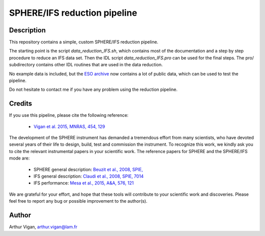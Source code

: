 SPHERE/IFS reduction pipeline
=============================

Description
-----------

This repository contains a simple, custom SPHERE/IFS reduction pipeline.

The starting point is the script *data_reduction_IFS.sh*, which contains most of the documentation and a step by step procedure to reduce an IFS data set. Then the IDL script *data_reduction_IFS.pro* can be used for the final steps. The pro/ subdirectory contains other IDL routines that are used in the data reduction.

No example data is included, but the `ESO archive <http://archive.eso.org/wdb/wdb/eso/sphere/form>`_ now contains a lot of public data, which can be used to test the pipeline.

Do not hesitate to contact me if you have any problem using the reduction pipeline.

Credits
-------

If you use this pipeline, please cite the following reference:

 * `Vigan et al. 2015, MNRAS, 454, 129 <https://ui.adsabs.harvard.edu/#abs/2015MNRAS.454..129V/abstract>`_

The development of the SPHERE instrument has demanded a tremendous effort from many scientists, who have devoted several years of their life to design, build, test and commission the instrument. To recognize this work, we kindly ask you to cite the relevant instrumental papers in your scientific work. The reference papers for SPHERE and the SPHERE/IFS mode are:

 * SPHERE general description: `Beuzit et al., 2008, SPIE, <https://ui.adsabs.harvard.edu/#abs/2008SPIE.7014E..18B/abstract>`_
 * IFS general description: `Claudi et al., 2008, SPIE, 7014 <https://ui.adsabs.harvard.edu/#abs/2008SPIE.7014E..3EC/abstract>`_
 * IFS performance: `Mesa et al., 2015, A&A, 576, 121 <https://ui.adsabs.harvard.edu/#abs/2015A&A...576A.121M/abstract>`_

We are grateful for your effort, and hope that these tools will contribute to your scientific work and discoveries. Please feel free to report any bug or possible improvement to the author(s).
 
Author
------

Arthur Vigan, `arthur.vigan@lam.fr <mailto:arthur.vigan@lam.fr>`_
